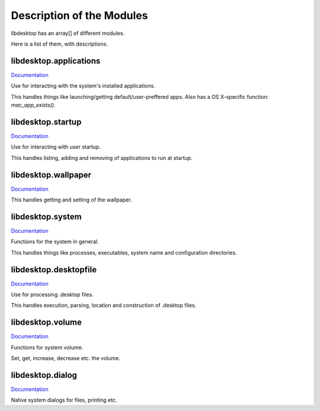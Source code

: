 Description of the Modules
==========================

libdesktop has an array[] of different modules.

Here is a list of them, with descriptions.

libdesktop.applications
-----------------------

`Documentation <applications.html>`_

Use for interacting with the system's installed applications.

This handles things like launching/getting default/user-preffered apps. Also has a OS X-specific function: `mac_app_exists()`.


libdesktop.startup
------------------

`Documentation <startup.html>`_

Use for interacting with user startup.

This handles listing, adding and removing of applications to run at startup.

libdesktop.wallpaper
--------------------

`Documentation <wallpaper.html>`_

This handles getting and setting of the wallpaper.

libdesktop.system
-----------------

`Documentation <system.html>`_

Functions for the system in general.

This handles things like processes, executables, system name and configuration directories.

libdesktop.desktopfile
----------------------

`Documentation <desktopfile.html>`_

Use for processing .desktop files.

This handles execution, parsing, location and construction of .desktop files.

libdesktop.volume
-----------------

`Documentation <volume.html>`_

Functions for system volume.

Set, get, increase, decrease etc. the volume.

libdesktop.dialog
-----------------

`Documentation <dialog.html>`_

Native system dialogs for files, printing etc.
